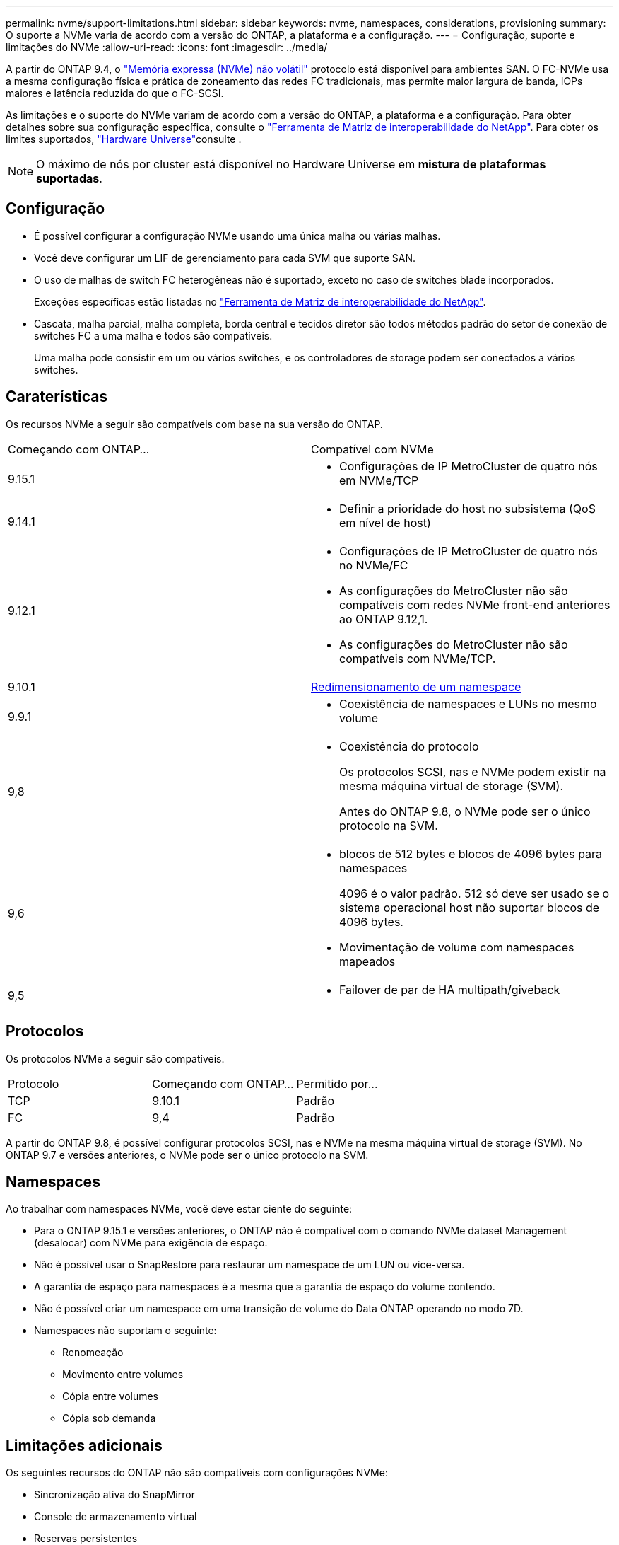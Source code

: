 ---
permalink: nvme/support-limitations.html 
sidebar: sidebar 
keywords: nvme, namespaces, considerations, provisioning 
summary: O suporte a NVMe varia de acordo com a versão do ONTAP, a plataforma e a configuração. 
---
= Configuração, suporte e limitações do NVMe
:allow-uri-read: 
:icons: font
:imagesdir: ../media/


[role="lead"]
A partir do ONTAP 9.4, o link:../san-admin/manage-nvme-concept.html["Memória expressa (NVMe) não volátil"] protocolo está disponível para ambientes SAN. O FC-NVMe usa a mesma configuração física e prática de zoneamento das redes FC tradicionais, mas permite maior largura de banda, IOPs maiores e latência reduzida do que o FC-SCSI.

As limitações e o suporte do NVMe variam de acordo com a versão do ONTAP, a plataforma e a configuração. Para obter detalhes sobre sua configuração específica, consulte o link:https://imt.netapp.com/matrix/["Ferramenta de Matriz de interoperabilidade do NetApp"^]. Para obter os limites suportados, link:https://hwu.netapp.com/["Hardware Universe"^]consulte .


NOTE: O máximo de nós por cluster está disponível no Hardware Universe em *mistura de plataformas suportadas*.



== Configuração

* É possível configurar a configuração NVMe usando uma única malha ou várias malhas.
* Você deve configurar um LIF de gerenciamento para cada SVM que suporte SAN.
* O uso de malhas de switch FC heterogêneas não é suportado, exceto no caso de switches blade incorporados.
+
Exceções específicas estão listadas no link:https://mysupport.netapp.com/matrix["Ferramenta de Matriz de interoperabilidade do NetApp"^].

* Cascata, malha parcial, malha completa, borda central e tecidos diretor são todos métodos padrão do setor de conexão de switches FC a uma malha e todos são compatíveis.
+
Uma malha pode consistir em um ou vários switches, e os controladores de storage podem ser conectados a vários switches.





== Caraterísticas

Os recursos NVMe a seguir são compatíveis com base na sua versão do ONTAP.

[cols="2*"]
|===


| Começando com ONTAP... | Compatível com NVMe 


| 9.15.1  a| 
* Configurações de IP MetroCluster de quatro nós em NVMe/TCP




| 9.14.1  a| 
* Definir a prioridade do host no subsistema (QoS em nível de host)




| 9.12.1  a| 
* Configurações de IP MetroCluster de quatro nós no NVMe/FC
* As configurações do MetroCluster não são compatíveis com redes NVMe front-end anteriores ao ONTAP 9.12,1.
* As configurações do MetroCluster não são compatíveis com NVMe/TCP.




| 9.10.1 | xref:../nvme/resize-namespace-task.html[Redimensionamento de um namespace] 


| 9.9.1  a| 
* Coexistência de namespaces e LUNs no mesmo volume




| 9,8  a| 
* Coexistência do protocolo
+
Os protocolos SCSI, nas e NVMe podem existir na mesma máquina virtual de storage (SVM).

+
Antes do ONTAP 9.8, o NVMe pode ser o único protocolo na SVM.





| 9,6  a| 
* blocos de 512 bytes e blocos de 4096 bytes para namespaces
+
4096 é o valor padrão. 512 só deve ser usado se o sistema operacional host não suportar blocos de 4096 bytes.

* Movimentação de volume com namespaces mapeados




| 9,5  a| 
* Failover de par de HA multipath/giveback


|===


== Protocolos

Os protocolos NVMe a seguir são compatíveis.

[cols="3*"]
|===


| Protocolo | Começando com ONTAP... | Permitido por... 


| TCP | 9.10.1 | Padrão 


| FC | 9,4 | Padrão 
|===
A partir do ONTAP 9.8, é possível configurar protocolos SCSI, nas e NVMe na mesma máquina virtual de storage (SVM). No ONTAP 9.7 e versões anteriores, o NVMe pode ser o único protocolo na SVM.



== Namespaces

Ao trabalhar com namespaces NVMe, você deve estar ciente do seguinte:

* Para o ONTAP 9.15.1 e versões anteriores, o ONTAP não é compatível com o comando NVMe dataset Management (desalocar) com NVMe para exigência de espaço.
* Não é possível usar o SnapRestore para restaurar um namespace de um LUN ou vice-versa.
* A garantia de espaço para namespaces é a mesma que a garantia de espaço do volume contendo.
* Não é possível criar um namespace em uma transição de volume do Data ONTAP operando no modo 7D.
* Namespaces não suportam o seguinte:
+
** Renomeação
** Movimento entre volumes
** Cópia entre volumes
** Cópia sob demanda






== Limitações adicionais

.Os seguintes recursos do ONTAP não são compatíveis com configurações NVMe:
* Sincronização ativa do SnapMirror
* Console de armazenamento virtual
* Reservas persistentes


.O seguinte aplica-se apenas aos nós que executam o ONTAP 9.4:
* Os LIFs e namespaces NVMe devem ser hospedados no mesmo nó.
* O serviço NVMe deve ser criado antes da criação do NVMe LIF.


.Informações relacionadas
link:https://www.netapp.com/pdf.html?item=/media/10680-tr4080.pdf["Práticas recomendadas para SAN moderna"]
